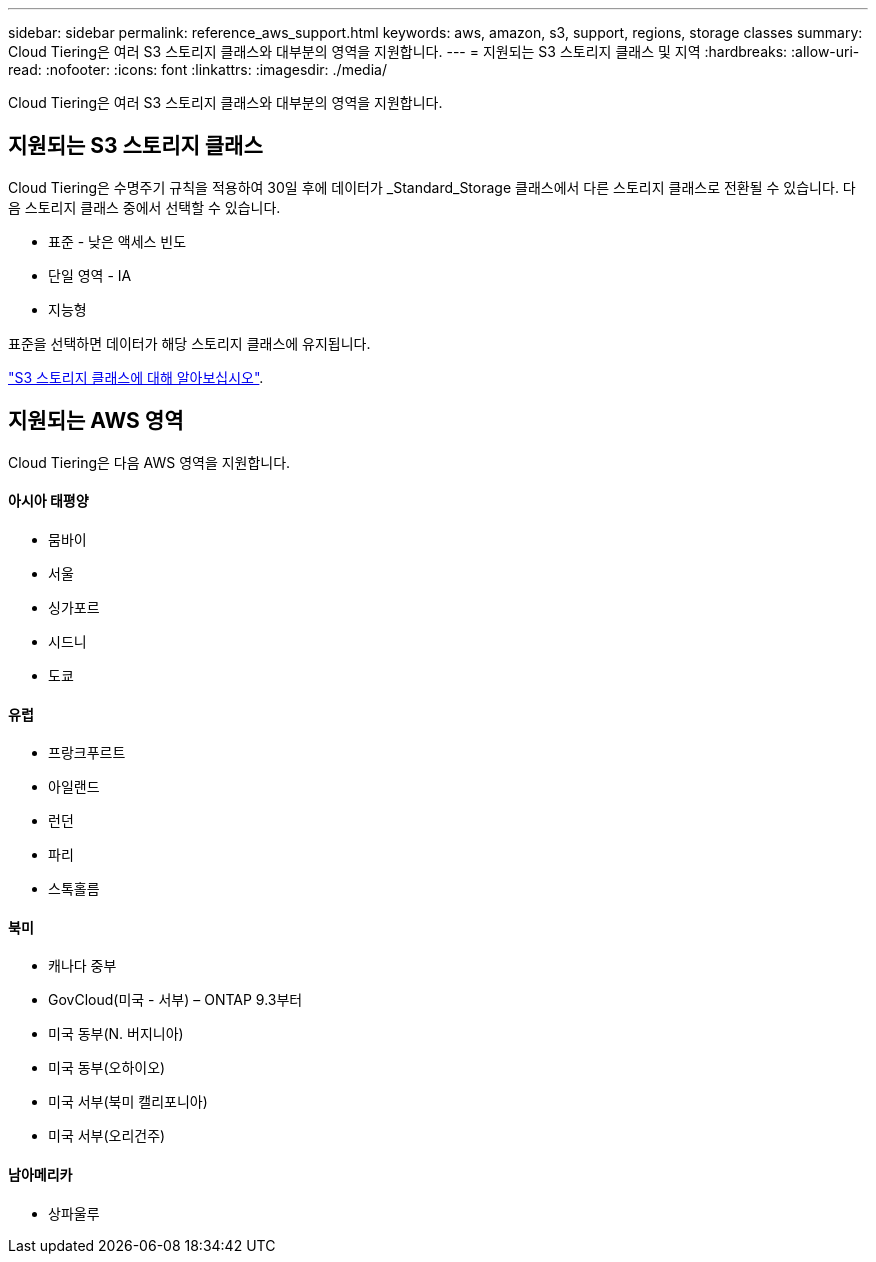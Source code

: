 ---
sidebar: sidebar 
permalink: reference_aws_support.html 
keywords: aws, amazon, s3, support, regions, storage classes 
summary: Cloud Tiering은 여러 S3 스토리지 클래스와 대부분의 영역을 지원합니다. 
---
= 지원되는 S3 스토리지 클래스 및 지역
:hardbreaks:
:allow-uri-read: 
:nofooter: 
:icons: font
:linkattrs: 
:imagesdir: ./media/


[role="lead"]
Cloud Tiering은 여러 S3 스토리지 클래스와 대부분의 영역을 지원합니다.



== 지원되는 S3 스토리지 클래스

Cloud Tiering은 수명주기 규칙을 적용하여 30일 후에 데이터가 _Standard_Storage 클래스에서 다른 스토리지 클래스로 전환될 수 있습니다. 다음 스토리지 클래스 중에서 선택할 수 있습니다.

* 표준 - 낮은 액세스 빈도
* 단일 영역 - IA
* 지능형


표준을 선택하면 데이터가 해당 스토리지 클래스에 유지됩니다.

https://aws.amazon.com/s3/storage-classes/["S3 스토리지 클래스에 대해 알아보십시오"^].



== 지원되는 AWS 영역

Cloud Tiering은 다음 AWS 영역을 지원합니다.



==== 아시아 태평양

* 뭄바이
* 서울
* 싱가포르
* 시드니
* 도쿄




==== 유럽

* 프랑크푸르트
* 아일랜드
* 런던
* 파리
* 스톡홀름




==== 북미

* 캐나다 중부
* GovCloud(미국 - 서부) – ONTAP 9.3부터
* 미국 동부(N. 버지니아)
* 미국 동부(오하이오)
* 미국 서부(북미 캘리포니아)
* 미국 서부(오리건주)




==== 남아메리카

* 상파울루

